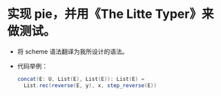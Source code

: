 * 实现 pie，并用《The Litte Typer》来做测试。
- 将 scheme 语法翻译为我所设计的语法。
- 代码举例：
  #+begin_src scala
  concat(E: U, List(E), List(E)): List(E) =
    List.rec(reverse(E, y), x, step_reverse(E))
  #+end_src
